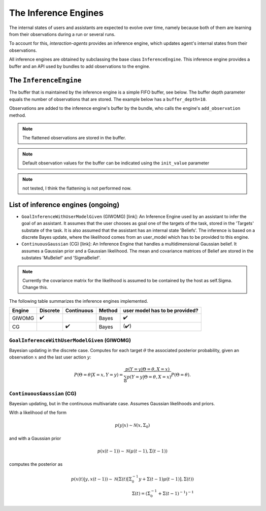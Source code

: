 .. inference_engine:

The Inference Engines
========================

The internal states of users and assistants are expected to evolve over time, namely because both of them are learning from their observations during a run or several runs.

To account for this, *interaction-agents* provides an inference engine, which updates agent's internal states from their observations.

All inference engines are obtained by subclassing the base class ``InferenceEngine``. This inference engine provides a buffer and an API used by bundles to add observations to the engine.




.. _base-inference-engine-label:

The ``InferenceEngine``
---------------------------

The buffer that is maintained by the inference engine is a simple FIFO buffer, see below. The buffer depth parameter equals the number of observations that are stored. The example below has a ``buffer_depth=10``.

.. tikz:: Inference Engine Buffer
    :include: tikz/inference_engine.tikz
    :xscale: 100
    :align: center


Observations are added to the inference engine's buffer by the bundle, who calls the engine's ``add_observation`` method.

.. note::

    The flattened observations are stored in the buffer.

.. note::

    Default observation values for the buffer can be indicated using the ``init_value`` parameter

.. note::

    not tested, I think the flattening is not performed now.


List of inference engines (ongoing)
------------------------------------

* ``GoalInferenceWithUserModelGiven`` (GIWOMG) [link]:  An Inference Engine used by an assistant to infer the goal of an assistant. It assumes that the user chooses as goal one of the targets of the task, stored in the 'Targets' substate of the task. It is also assumed that the assistant has an internal state 'Beliefs'. The inference is based on a discrete Bayes update, where the likelihood comes from an user_model which has to be provided to this engine.



* ``ContinuousGaussian`` (CG) [link]: An Inference Engine that handles a multidimensional Gaussian belief. It assumes a Gaussian prior and a Gaussian likelihood. The mean and covariance matrices of Belief are stored in the substates 'MuBelief' and 'SigmaBelief'.

.. note::

    Currently the covariance matrix for the likelihood is assumed to be contained by the host as self.Sigma. Change this.

The following table summarizes the inference engines implemented.


======= ==============  ==========  ======  ===================================
Engine      Discrete    Continuous  Method   user model has to be provided?
======= ==============  ==========  ======  ===================================
GIWOMG          ✔️                   Bayes                  ✔️
CG                          ✔️       Bayes                 (✔️)
======= ==============  ==========  ======  ===================================

``GoalInferenceWithUserModelGiven`` (GIWOMG)
""""""""""""""""""""""""""""""""""""""""""""""""""""
Bayesian updating in the discrete case.
Computes for each target :math:`\theta` the associated posterior probability, given an observation :math:`x` and the last user action :math:`y`:

.. math::

    P(\Theta = \theta | X=x, Y=y) = \frac{p(Y = y | \Theta = \theta, X=x)}{\sum_{\Theta} p(Y=y|\Theta = \theta, X=x)} P(\Theta = \theta).


``ContinuousGaussian`` (CG)
"""""""""""""""""""""""""""""""
Bayesian updating, but in the continuous multivariate case. Assumes Gaussian likelihoods and priors.

With a likelihood of the form

.. math::

    p(y|x) \sim \mathcal{N}(x, \Sigma_0)

and with a Gaussian prior

.. math::

    p(x(t-1)) \sim \mathcal{N}(\mu(t-1), \Sigma(t-1))

computes the posterior as

.. math::

    p(x(t) | y, x(t-1)) \sim \mathcal{N}(\Sigma(t) \left[ \Sigma_0^{-1}y + \Sigma(t-1) \mu(t-1) \right], \Sigma(t)) \\
    \Sigma(t) = (\Sigma_0^{-1} + \Sigma(t-1)^{-1})^{-1}
